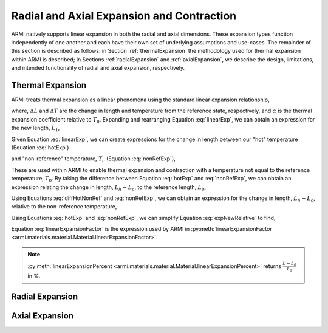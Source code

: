 *******************************************
Radial and Axial Expansion and Contraction
*******************************************

ARMI natively supports linear expansion in both the radial and axial dimensions. These expansion types function independently of one another and each have their own set of underlying assumptions and use-cases. The remainder of this section is described as follows: in Section :ref:`thermalExpansion` the methodology used for thermal expansion within ARMI is described; in Sections :ref:`radialExpansion` and :ref:`axialExpansion`, we describe the design, limitations, and intended functionality of radial and axial expansion, respectively.

.. _thermalExpansion:

Thermal Expansion
-----------------
ARMI treats thermal expansion as a linear phenomena using the standard linear expansion relationship,

.. math::
    \frac{\Delta L}{L_0} = \alpha(T) \Delta T,
    :label: linearExp

where, :math:`\Delta L` and :math:`\Delta T` are the change in length and temperature from the reference state, respectively, and :math:`\alpha` is the thermal expansion coefficient relative to :math:`T_0`. Expanding and rearranging Equation :eq:`linearExp`, we can obtain an expression for the new length, :math:`L_1`,

.. math::
    L_1 = L_0\left[1 + \alpha(T_1)\left(T_1 - T_0\right) \right].
    :label: newLength

Given Equation :eq:`linearExp`, we can create expressions for the change in length between our "hot" temperature (Equation :eq:`hotExp`)

.. math::
    \begin{align}
        \frac{L_h - L_0}{L_0} &= \alpha(T_h)\left(T_h - T_0\right),\\
        \frac{L_h}{L_0} &= 1 + \alpha(T_h)\left(T_h - T_0\right).
    \end{align}
    :label: hotExp

and "non-reference" temperature, :math:`T_c` (Equation :eq:`nonRefExp`),

.. math::
    \begin{align}
        \frac{L_c - L_0}{L_0} &= \alpha(T_c)\left(T_c - T_0\right),\\
        \frac{L_c}{L_0} &= 1 + \alpha(T_c)\left(T_c - T_0\right).
    \end{align}
    :label: nonRefExp

These are used within ARMI to enable thermal expansion and contraction with a temperature not equal to the reference temperature, :math:`T_0`. By taking the difference between Equation :eq:`hotExp` and :eq:`nonRefExp`, we can obtain an expression relating the change in length, :math:`L_h - L_c`, to the reference length, :math:`L_0`,

.. math::
    \begin{align}
        \frac{L_h - L_0}{L_0} - \frac{L_c - L_0}{L_0} &= \frac{L_h}{L_0} - 1 - \frac{L_c}{L_0} + 1, \\
        &= \frac{L_h - L_c}{L_0}.
    \end{align}
    :label: diffHotNonRef

Using Equations :eq:`diffHotNonRef` and :eq:`nonRefExp`, we can obtain an expression for the change in length, :math:`L_h - L_c`, relative to the non-reference temperature,

.. math::
    \frac{L_h - L_c}{L_c} &= \frac{L_h - L_c}{L_0} \frac{L_0}{L_c}\\
    &= \left( \frac{L_h}{L_0} - \frac{L_c}{L_0} \right) \left( 1 + \alpha(T_c)\left(T_c - T_0\right) \right)^{-1}.
    :label: expNewRelative

Using Equations :eq:`hotExp` and :eq:`nonRefExp`, we can simplify Equation :eq:`expNewRelative` to find,

.. math::
    \frac{L_h - L_c}{L_c} = \frac{\alpha(T_h) \left(T_h - T_0\right) - \alpha(T_c)\left(T_c - T_0\right)}{1 + \alpha(T_c)\left(T_c - T_0\right)}.
    :label: linearExpansionFactor

Equation :eq:`linearExpansionFactor` is the expression used by ARMI in :py:meth:`linearExpansionFactor <armi.materials.material.Material.linearExpansionFactor>`.

.. note::
    :py:meth:`linearExpansionPercent <armi.materials.material.Material.linearExpansionPercent>` returns :math:`\frac{L - L_0}{L_0}` in %.

.. _radialExpansion:

Radial Expansion
----------------

.. _axialExpansion:

Axial Expansion
---------------
